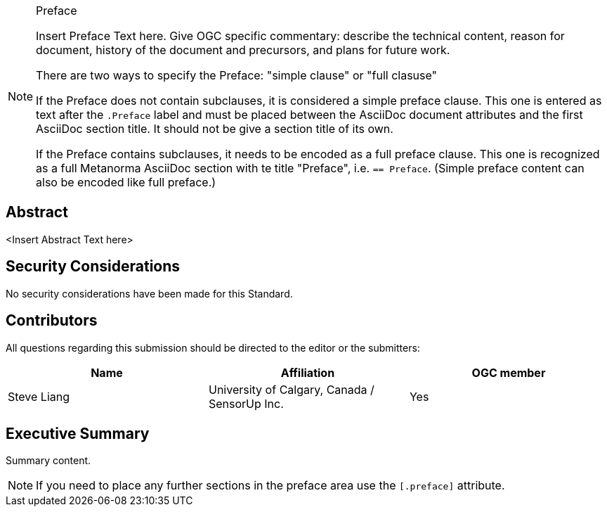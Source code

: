 
////
== Keywords

Keywords inserted here automatically by Metanorma
////


.Preface

[NOTE]
====
Insert Preface Text here. Give OGC specific commentary: describe the technical content, reason for document, history of the document and precursors, and plans for future work.

There are two ways to specify the Preface: "simple clause" or "full clasuse"

If the Preface does not contain subclauses, it is considered a simple preface clause. This one is entered as text after the `.Preface` label and must be placed between the AsciiDoc document attributes and the first AsciiDoc section title. It should not be give a section title of its own.

If the Preface contains subclauses, it needs to be encoded as a full preface clause. This one is recognized as a full Metanorma AsciiDoc section with te title "Preface", i.e. `== Preface`. (Simple preface content can also be encoded like full preface.) 

====

////
*OGC Declaration*
////

////
[THIS TEXT IS ALREADY ADDED AUTOMATICALLY IN THE FRONTISPIECE OF ALL OGC DOUCMENTS]

Attention is drawn to the possibility that some of the elements of this document may be the subject of patent rights. The Open Geospatial Consortium shall not be held responsible for identifying any or all such patent rights.

Recipients of this document are requested to submit, with their comments, notification of any relevant patent claims or other intellectual property rights of which they may be aware that might be infringed by any implementation of the standard set forth in this document, and to provide supporting documentation.
////

////
NOTE: Uncomment ISO section if necessary

*ISO Declaration*

ISO (the International Organization for Standardization) is a worldwide federation of national standards bodies (ISO member bodies). The work of preparing International Standards is normally carried out through ISO technical committees. Each member body interested in a subject for which a technical committee has been established has the right to be represented on that committee. International organizations, governmental and non-governmental, in liaison with ISO, also take part in the work. ISO collaborates closely with the International Electrotechnical Commission (IEC) on all matters of electrotechnical standardization.

International Standards are drafted in accordance with the rules given in the ISO/IEC Directives, Part 2.

The main task of technical committees is to prepare International Standards. Draft International Standards adopted by the technical committees are circulated to the member bodies for voting. Publication as an International Standard requires approval by at least 75 % of the member bodies casting a vote.

Attention is drawn to the possibility that some of the elements of this document may be the subject of patent rights. ISO shall not be held responsible for identifying any or all such patent rights.
////

[abstract]
== Abstract

<Insert Abstract Text here>

[.preface]
== Security Considerations

//If no security considerations have been made for this Standard, use the following text.

No security considerations have been made for this Standard.

////
If security considerations have been made for this Standard, follow the examples found in IANA or IETF documents. Please see the following example.

“VRRP is designed for a range of internetworking environments that may employ different security policies. The protocol includes several authentication methods ranging from no authentication, simple clear text passwords, and strong authentication using IP Authentication with MD5 HMAC. The details on each approach including possible attacks and recommended environments follows.

Independent of any authentication type VRRP includes a mechanism (setting TTL=255, checking on receipt) that protects against VRRP packets being injected from another remote network. This limits most vulnerabilities to local attacks.
NOTE: The security measures discussed in the following sections only provide various kinds of authentication. No confidentiality is provided at all. This should be explicitly described as outside the scope....”
////

////
== Submitting organizations

Submitting organisations added automatically by Metanorma from document attributes
////

[.preface]
== Contributors
All questions regarding this submission should be directed to the editor or the submitters:


|===
|Name |Affiliation |OGC member

|Steve Liang | University of Calgary, Canada / SensorUp Inc. | Yes
|===

[.preface,type=executivesummary]
== Executive Summary

// Insert summary content including subsections as needed
Summary content.

[NOTE]
====
If you need to place any further sections in the preface area
use the `[.preface]` attribute.
====
